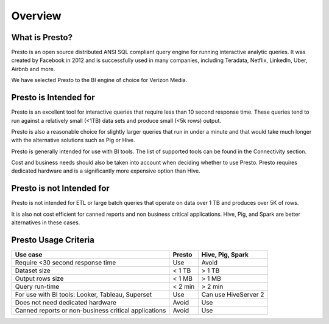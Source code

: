 Overview
########

What is Presto?
***************

Presto is an open source distributed ANSI SQL compliant query engine for running interactive
analytic queries. It was created by Facebook in 2012 and is successfully used in many companies,
including Teradata, Netflix, LinkedIn, Uber, Airbnb and more.

We have selected Presto to the BI engine of choice for Verizon Media.

Presto is Intended for
**********************

Presto is an excellent tool for interactive queries that require less than 10 second response time.
These queries tend to run against a relatively small (<1TB) data sets and produce small (<5k rows)
output.

Presto is also a reasonable choice for slightly larger queries that run in under a minute and that
would take much longer with the alternative solutions such as Pig or Hive.

Presto is generally intended for use with BI tools. The list of supported tools can be found in the
Connectivity section.

Cost and business needs should also be taken into account when deciding whether to use Presto.
Presto requires dedicated hardware and is a significantly more expensive option than Hive.

Presto is not Intended for
**************************

Presto is not intended for ETL or large batch queries that operate on data over 1 TB and produces
over 5K of rows.

It is also not cost efficient for canned reports and non business critical applications. Hive, Pig,
and Spark are better alternatives in these cases.

Presto Usage Criteria
*********************
+------------------------------------------+-------------------+------------------+
| Use case                                 | Presto            | Hive, Pig, Spark |
+==========================================+===================+==================+
| Require <30 second response time         | Use               | Avoid            |
+------------------------------------------+-------------------+------------------+
| Dataset size                             | < 1 TB            | > 1 TB           |
+------------------------------------------+-------------------+------------------+
| Output rows size                         | < 1 MB            | > 1 MB           |
+------------------------------------------+-------------------+------------------+
| Query run-time                           | < 2 min           | > 2 min          |
+------------------------------------------+-------------------+------------------+
| For use with BI tools:                   | Use               | Can use          |
| Looker, Tableau, Superset                |                   | HiveServer 2     |
+------------------------------------------+-------------------+------------------+
| Does not need dedicated hardware         | Avoid             | Use              |
+------------------------------------------+-------------------+------------------+
| Canned reports or                        | Avoid             | Use              |
| non-business critical applications       |                   |                  |
+------------------------------------------+-------------------+------------------+




